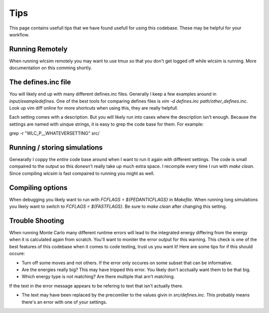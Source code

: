 .. _tips:

Tips
####

This page contains usefull tips that we have found usefull for using this
codebase.  These may be helpful for your workflow.

Running Remotely
================

When running wlcsim remotely you may want to use tmux so that you don't get
logged off while wlcsim is running.  More documentation on this comming
shortly.

The defines.inc file
====================

You will likely end up with many different defines.inc files.  Generally I
keep a few examples around in `input/exampledefines`.  One of the best tools for comparing defines files is `vim -d defines.inc path/other_defines.inc`.  Look up vim diff online for more shortcuts when using this, they are really helpfull.

Each setting comes with a description.  But you will likely run into cases where the description isn't enough.  Because the settings are named with uinque strings, it is easy to grep the code base for them.  For example:

grep -r "WLC_P__WHATEVERSETTING" src/

Running / storing simulations
=============================

Genearally I coppy the *entire* code base around when I want to run it again with different settings.  The code is small compaired to the output so this donesn't really take up much extra space.  I recompile every time I run with `make clean`.  Since compiling `wlcsim` is fast compaired to running you might as well.

Compiling options
=================

When debugging you likely want to run with `FCFLAGS = ${PEDANTICFLAGS}` in `Makefile`.  When running long simulations you likely want to switch to `FCFLAGS = ${FASTFLAGS}`.  Be sure to `make clean` after changing this setting.

Trouble Shooting
================

When running Monte Carlo many different runtime errors will lead to the integrated energy differing from the energy when it is calculated again from scratch. You'll want to moniter the error output for this warning. This check is one of the best features of this codebase when it comes to code testing, trust us you want it! Here are some tips for if this should occure:

- Turn off some moves and not others.  If the error only occures on some subset that can be informative.

- Are the energies really big?  This may have tripped this error.  You likely don't acctually want them to be that big.

- Which energy type is not matching?  Are there multiple that arn't matching.

If the text in the error message appears to be refering to text that isn't actually there.

- The text may have been replaced by the precomilier to the values givin in `src/defines.inc`.  This probably means there's an error with one of your settings.
